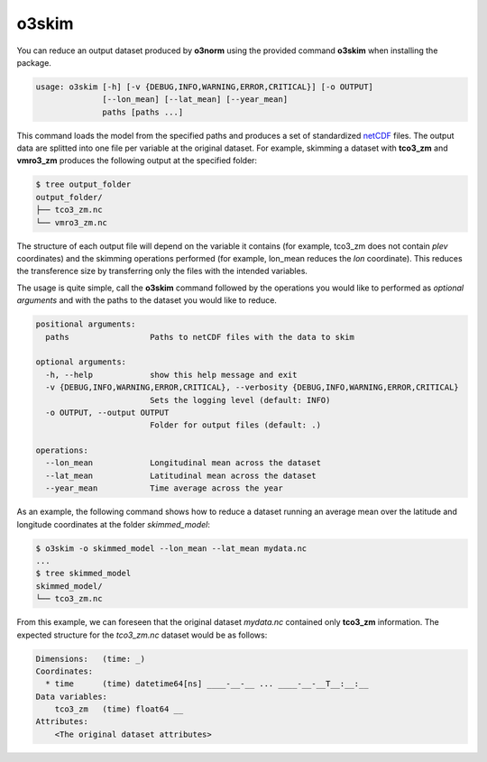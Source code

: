 o3skim
=======================

You can reduce an output dataset produced by **o3norm** using the provided
command **o3skim** when installing the package.

.. code-block:: bash

  usage: o3skim [-h] [-v {DEBUG,INFO,WARNING,ERROR,CRITICAL}] [-o OUTPUT]
                [--lon_mean] [--lat_mean] [--year_mean]
                paths [paths ...]


This command loads the model from the specified paths and produces a set
of standardized netCDF_ files. The output data are splitted into one file
per variable at the original dataset. For example, skimming a dataset with
**tco3_zm** and **vmro3_zm** produces the following output at the specified
folder:

.. code-block:: bash

  $ tree output_folder
  output_folder/
  ├── tco3_zm.nc
  └── vmro3_zm.nc

.. _netCDF: https://www.unidata.ucar.edu/software/netcdf

The structure of each output file will depend on the variable it contains
(for example, tco3_zm does not contain *plev* coordinates) and the skimming
operations performed (for example, lon_mean reduces the *lon* coordinate).
This reduces the transference size by transferring only the files with the 
intended variables. 

The usage is quite simple, call the **o3skim** command followed by the
operations you would like to performed as *optional arguments* and with
the paths to the dataset you would like to reduce.

.. code-block:: bash

  positional arguments:
    paths                 Paths to netCDF files with the data to skim

  optional arguments:
    -h, --help            show this help message and exit
    -v {DEBUG,INFO,WARNING,ERROR,CRITICAL}, --verbosity {DEBUG,INFO,WARNING,ERROR,CRITICAL}
                          Sets the logging level (default: INFO)
    -o OUTPUT, --output OUTPUT
                          Folder for output files (default: .)

  operations:
    --lon_mean            Longitudinal mean across the dataset
    --lat_mean            Latitudinal mean across the dataset
    --year_mean           Time average across the year


As an example, the following command shows how to reduce a dataset running
an average mean over the latitude and longitude coordinates at the folder 
*skimmed_model*:

.. code-block::

  $ o3skim -o skimmed_model --lon_mean --lat_mean mydata.nc
  ...
  $ tree skimmed_model
  skimmed_model/
  └── tco3_zm.nc


From this example, we can foreseen that the original dataset *mydata.nc* 
contained only **tco3_zm** information. The expected structure for the
*tco3_zm.nc* dataset would be as follows:

.. code-block:: 

  Dimensions:   (time: _)
  Coordinates:
    * time      (time) datetime64[ns] ____-__-__ ... ____-__-__T__:__:__
  Data variables:
      tco3_zm   (time) float64 __
  Attributes:
      <The original dataset attributes> 

